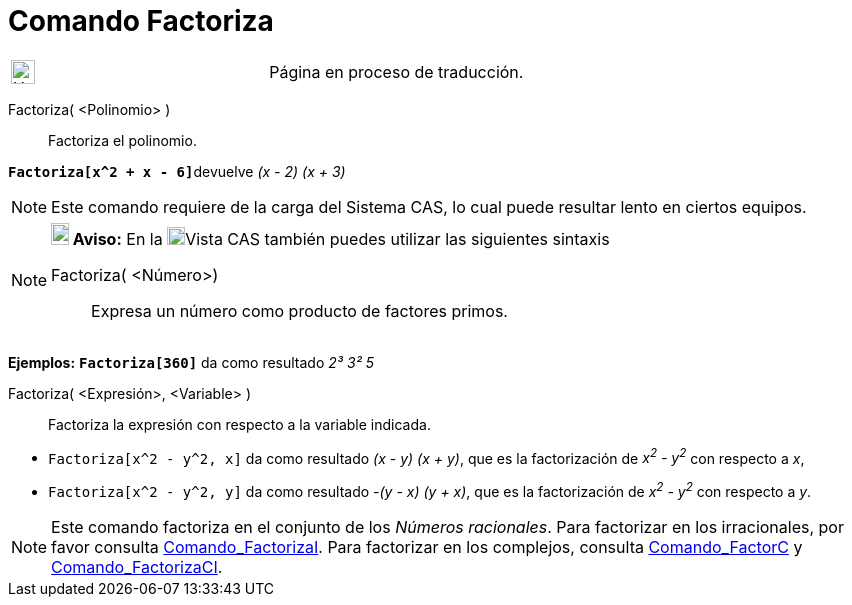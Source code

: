 = Comando Factoriza
:page-en: commands/Factor
ifdef::env-github[:imagesdir: /es/modules/ROOT/assets/images]

[width="100%",cols="50%,50%",]
|===
a|
image:24px-UnderConstruction.png[UnderConstruction.png,width=24,height=24]

|Página en proceso de traducción.
|===

Factoriza( <Polinomio> )::
  Factoriza el polinomio.

[EXAMPLE]
====

**`++Factoriza[x^2 + x - 6]++`**devuelve _(x - 2) (x + 3)_

====

[NOTE]
====

Este comando requiere de la carga del Sistema CAS, lo cual puede resultar lento en ciertos equipos.

====

[NOTE]
====

*image:18px-Bulbgraph.png[Note,title="Note",width=18,height=22] Aviso:* En la
xref:/Vista_CAS.adoc[image:18px-Menu_view_cas.svg.png[Menu view cas.svg,width=18,height=18]]Vista CAS también puedes
utilizar las siguientes sintaxis

Factoriza( <Número>)::
  Expresa un número como producto de factores primos.

[EXAMPLE]
====

*Ejemplos:* *`++Factoriza[360]++`* da como resultado _2³ 3² 5_

====

Factoriza( <Expresión>, <Variable> )::
  Factoriza la expresión con respecto a la variable indicada.

[EXAMPLE]
====

* `++Factoriza[x^2 - y^2, x]++` da como resultado _(x - y) (x + y)_, que es la factorización de _x^2^ - y^2^_ con
respecto a _x_,
* `++Factoriza[x^2 - y^2, y]++` da como resultado _-(y - x) (y + x)_, que es la factorización de _x^2^ - y^2^_ con
respecto a _y_.

====

====

[NOTE]
====

Este comando factoriza en el conjunto de los _Números racionales_. Para factorizar en los irracionales, por favor
consulta xref:/commands/FactorizaI.adoc[Comando_FactorizaI]. Para factorizar en los complejos, consulta
xref:/commands/FactorC.adoc[Comando_FactorC] y xref:/commands/FactorizaCI.adoc[Comando_FactorizaCI].

====
